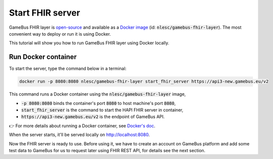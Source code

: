 Start FHIR server
=================

GameBus FHIR layer is `open-source`_ and available as a `Docker image`_
(id: :code:`nlesc/gamebus-fhir-layer`). The most convenient way to deploy or run
it is using Docker.

This tutorial will show you how to run GameBus FHIR layer using Docker locally.

Run Docker container
--------------------

To start the server, type the command below in a terminal:

.. code-block:: bash

  docker run -p 8080:8080 nlesc/gamebus-fhir-layer start_fhir_server https://api3-new.gamebus.eu/v2

This command runs a Docker container using the :code:`nlesc/gamebus-fhir-layer`
image,

- :code:`-p 8080:8080` binds the container's port :code:`8080` to host machine's port :code:`8080`,
- :code:`start_fhir_server` is the command to start the HAPI FHIR server in container,
- :code:`https://api3-new.gamebus.eu/v2` is the endpoint of GameBus API.

👉 For more details about running a Docker container, see `Docker's doc`_.

When the server starts, it'll be served locally on http://localhost:8080.

Now the FHIR server is ready to use. Before using it, we have to create an
account on GameBus platform and add some test data to GameBus for us to request
later using FHIR REST API, for details see the next section.


.. _open-source: https://github.com/nwo-strap/gamebus-fhir-layer
.. _Docker image: https://hub.Docker.com/repository/Docker/nlesc/gamebus-fhir-layer
.. _how to install Docker: https://docs.docker.com/get-docker/
.. _Docker's doc: https://docs.Docker.com/engine/reference/commandline/run/
